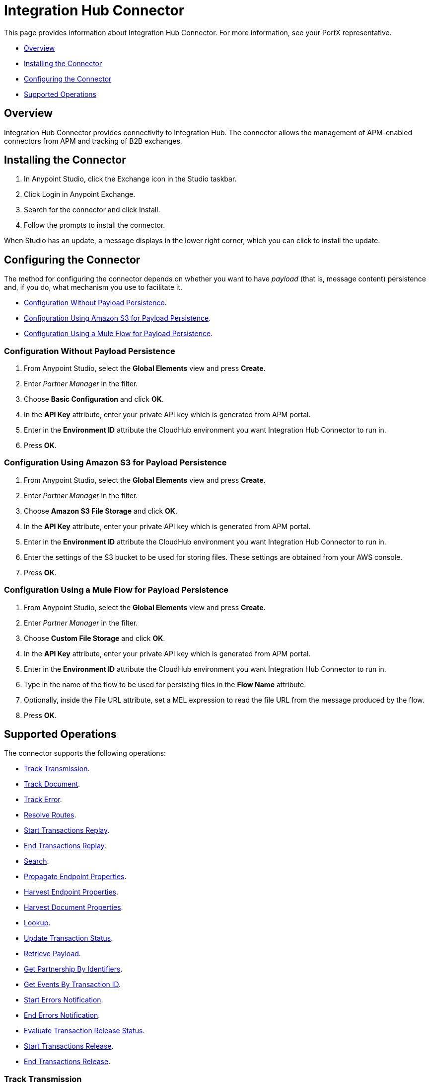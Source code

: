 = Integration Hub Connector
:keywords: b2b, edi, Integration Hub, Integration Hub connector

This page provides information about Integration Hub Connector. For more information, see your PortX representative.

* <<Overview>>
* <<Installing the Connector>>
* <<Configuring the Connector>>
* <<Supported Operations>>

== Overview

Integration Hub Connector provides connectivity to Integration Hub. The connector allows the management of APM-enabled connectors from APM and tracking of B2B exchanges.

== Installing the Connector

. In Anypoint Studio, click the Exchange icon in the Studio taskbar.
. Click Login in Anypoint Exchange.
. Search for the connector and click Install.
. Follow the prompts to install the connector.

When Studio has an update, a message displays in the lower right corner, which you can click to install the update.

== Configuring the Connector

The method for configuring the connector depends on whether you want to have _payload_ (that is, message content) persistence and, if you do, what mechanism you use to facilitate it.

* <<Configuration Without Payload Persistence>>.
* <<Configuration Using Amazon S3 for Payload Persistence>>.
* <<Configuration Using a Mule Flow for Payload Persistence>>.

=== Configuration Without Payload Persistence

. From Anypoint Studio, select the *Global Elements* view and press *Create*.
. Enter _Partner Manager_ in the filter.
. Choose *Basic Configuration* and click *OK*.
. In the *API Key* attribute, enter your private API key which is generated from APM portal.
. Enter in the *Environment ID* attribute the CloudHub environment you want Integration Hub Connector to run in.
. Press *OK*.

=== Configuration Using Amazon S3 for Payload Persistence

. From Anypoint Studio, select the *Global Elements* view and press *Create*.
. Enter _Partner Manager_ in the filter.
. Choose *Amazon S3 File Storage* and click *OK*.
. In the *API Key* attribute, enter your private API key which is generated from APM portal.
. Enter in the *Environment ID* attribute the CloudHub environment you want Integration Hub Connector to run in.
. Enter the settings of the S3 bucket to be used for storing files. These settings are obtained from your AWS console.
. Press *OK*.

=== Configuration Using a Mule Flow for Payload Persistence

. From Anypoint Studio, select the *Global Elements* view and press *Create*.
. Enter _Partner Manager_ in the filter.
. Choose *Custom File Storage* and click *OK*.
. In the *API Key* attribute, enter your private API key which is generated from APM portal.
. Enter in the *Environment ID* attribute the CloudHub environment you want Integration Hub Connector to run in.
. Type in the name of the flow to be used for persisting files in the *Flow Name* attribute.
. Optionally, inside the File URL attribute, set a MEL expression to read the file URL from the message produced by the flow.
. Press *OK*.

== Supported Operations

The connector supports the following operations:

* <<Track Transmission>>.
* <<Track Document>>.
* <<Track Error>>.
* <<Resolve Routes>>.
* <<Start Transactions Replay>>.
* <<End Transactions Replay>>.
* <<Search>>.
* <<Propagate Endpoint Properties>>.
* <<Harvest Endpoint Properties>>.
* <<Harvest Document Properties>>.
* <<Lookup>>.
* <<Update Transaction Status>>.
* <<Retrieve Payload>>.
* <<Get Partnership By Identifiers>>.
* <<Get Events By Transaction ID>>.
* <<Start Errors Notification>>.
* <<End Errors Notification>>.
* <<Evaluate Transaction Release Status>>.
* <<Start Transactions Release>>.
* <<End Transactions Release>>.

=== Track Transmission

Track transmissions originating from sources other than APM-enabled connectors like
the filesystem. User-defined metadata can also be tracked as part of the transmission.
The connector expects metadata to be a _java.util.Map_. Nested maps represent nested metadata.
You have the option to define the map inline via the *Object Browser*, or alternatively,
specify from the attribute its location in the Mule message. The reserved key "label" can be used in
metadata to label a transmission. A transmission label allows you to easily distinguish
between different transmissions in APM portal.

=== Track Document

Track documents like XML documents. The _Document_ attribute must be set accordingly
for APM to inspect the document and perform tasks such as property extraction.
User-defined metadata can also be tracked as part of the document. The connector expects metadata to be
a _java.util.Map_. Nested maps represent nested metadata. You have the option to
define the map inline via the *Object Browser*, or alternatively, specify from the attribute its location in the
Mule message.  The reserved key "label" can be used in metadata to label a document.
A document label allows you to easily distinguish between different documents in APM portal.

=== Track Error

Track errors originating from transactions, documents, transmissions, or business processes. The origin of the error is
selected from _source_ attribute and the ID identifying the source is set in the _sourceId_ attribute.

=== Resolve Routes

Fetch routes that have a source channel matching the document type and transport type. An empty _java.util.List_ is
returned if no routes could be found.

=== Start Transactions Replay

Fetch replayable transactions and set them as replaying. Replaying transactions that have timed out
and are identified as such through the _Replaying Timeout_ attribute are included with the result set.

=== End Transactions Replay

Mark transactions, identified by the given list of transaction IDs, as replayed.

=== Search

Search a resource with https://docs.mulesoft.com/anypoint-b2b/anypoint-integration-hub-api#integration-hub-query-language[APM's query language].

=== Propagate Endpoint Properties

Copy the transmission session's endpoint properties in the key *properties* to outbound properties.

=== Harvest Endpoint Properties

Read the Mule event's endpoint properties and place them in the transmission session under the key *properties*.

=== Harvest Document Properties

Read the Mule event's document properties and place them in the transmission session under the key *properties*.

=== Lookup

Find lookup entries matching the given set of name-value fields and table name. Set the _key_ attribute to ensure
no more than a single lookup entry is returned.

=== Update Transaction Status

Update a transaction's status to *ACTIVE* or *INACTIVE.

=== Retrieve Payload

Fetch a transmission or a document's raw content from the given URL using the security scheme configured in APM.

=== Get Partnership By Identifiers

Find a partnership by the partner's identifier.

=== Get Events By Transaction ID

Fetches the events (i.e., business document, transmissions, and error) of a transaction given its ID.

=== Start Errors Notification

Fetches notifiable errors and marks their notification status to _NOTIFYING_.

=== End Errors Notification

Marks the notification status of errors, identified by the given list of error IDs, to _NOTIFIED_.

=== Evaluate Transaction Release Status

Evaluates if the route has a status window and in that case sets the transaction's release status to ON HOLD or INACTIVE.

=== Start Transactions Release

Fetches releasable transactions and marks their release status to _RELEASING_.

=== End Transactions Release

Marks the release status of transactions, identified by the given list of transaction IDs, to _RELEASED_.
